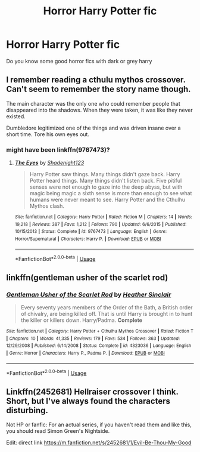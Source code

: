 #+TITLE: Horror Harry Potter fic

* Horror Harry Potter fic
:PROPERTIES:
:Author: retroloe
:Score: 4
:DateUnix: 1552069677.0
:DateShort: 2019-Mar-08
:FlairText: Request
:END:
Do you know some good horror fics with dark or grey harry


** I remember reading a cthulu mythos crossover. Can't seem to remember the story name though.

The main character was the only one who could remember people that disappeared into the shadows. When they were taken, it was like they never existed.

Dumbledore legitimized one of the things and was driven insane over a short time. Tore his own eyes out.
:PROPERTIES:
:Author: ForumWarrior
:Score: 3
:DateUnix: 1552082118.0
:DateShort: 2019-Mar-09
:END:

*** might have been linkffn(9767473)?
:PROPERTIES:
:Author: blast_ended_sqrt
:Score: 3
:DateUnix: 1552092686.0
:DateShort: 2019-Mar-09
:END:

**** [[https://www.fanfiction.net/s/9767473/1/][*/The Eyes/*]] by [[https://www.fanfiction.net/u/3864170/Shadenight123][/Shadenight123/]]

#+begin_quote
  Harry Potter saw things. Many things didn't gaze back. Harry Potter heard things. Many things didn't listen back. Five pitiful senses were not enough to gaze into the deep abyss, but with magic being magic a sixth sense is more than enough to see what humans were never meant to see. Harry Potter and the Cthulhu Mythos clash.
#+end_quote

^{/Site/:} ^{fanfiction.net} ^{*|*} ^{/Category/:} ^{Harry} ^{Potter} ^{*|*} ^{/Rated/:} ^{Fiction} ^{M} ^{*|*} ^{/Chapters/:} ^{14} ^{*|*} ^{/Words/:} ^{19,218} ^{*|*} ^{/Reviews/:} ^{387} ^{*|*} ^{/Favs/:} ^{1,212} ^{*|*} ^{/Follows/:} ^{790} ^{*|*} ^{/Updated/:} ^{6/6/2015} ^{*|*} ^{/Published/:} ^{10/15/2013} ^{*|*} ^{/Status/:} ^{Complete} ^{*|*} ^{/id/:} ^{9767473} ^{*|*} ^{/Language/:} ^{English} ^{*|*} ^{/Genre/:} ^{Horror/Supernatural} ^{*|*} ^{/Characters/:} ^{Harry} ^{P.} ^{*|*} ^{/Download/:} ^{[[http://www.ff2ebook.com/old/ffn-bot/index.php?id=9767473&source=ff&filetype=epub][EPUB]]} ^{or} ^{[[http://www.ff2ebook.com/old/ffn-bot/index.php?id=9767473&source=ff&filetype=mobi][MOBI]]}

--------------

*FanfictionBot*^{2.0.0-beta} | [[https://github.com/tusing/reddit-ffn-bot/wiki/Usage][Usage]]
:PROPERTIES:
:Author: FanfictionBot
:Score: 1
:DateUnix: 1552092700.0
:DateShort: 2019-Mar-09
:END:


** linkffn(gentleman usher of the scarlet rod)
:PROPERTIES:
:Author: Lord_Anarchy
:Score: 1
:DateUnix: 1552073429.0
:DateShort: 2019-Mar-08
:END:

*** [[https://www.fanfiction.net/s/4323036/1/][*/Gentleman Usher of the Scarlet Rod/*]] by [[https://www.fanfiction.net/u/170270/Heather-Sinclair][/Heather Sinclair/]]

#+begin_quote
  Every seventy years members of the Order of the Bath, a British order of chivalry, are being killed off. That is until Harry is brought in to hunt the killer or killers down. Harry/Padma. *Complete*
#+end_quote

^{/Site/:} ^{fanfiction.net} ^{*|*} ^{/Category/:} ^{Harry} ^{Potter} ^{+} ^{Cthulhu} ^{Mythos} ^{Crossover} ^{*|*} ^{/Rated/:} ^{Fiction} ^{T} ^{*|*} ^{/Chapters/:} ^{10} ^{*|*} ^{/Words/:} ^{41,335} ^{*|*} ^{/Reviews/:} ^{179} ^{*|*} ^{/Favs/:} ^{534} ^{*|*} ^{/Follows/:} ^{363} ^{*|*} ^{/Updated/:} ^{12/29/2008} ^{*|*} ^{/Published/:} ^{6/14/2008} ^{*|*} ^{/Status/:} ^{Complete} ^{*|*} ^{/id/:} ^{4323036} ^{*|*} ^{/Language/:} ^{English} ^{*|*} ^{/Genre/:} ^{Horror} ^{*|*} ^{/Characters/:} ^{Harry} ^{P.,} ^{Padma} ^{P.} ^{*|*} ^{/Download/:} ^{[[http://www.ff2ebook.com/old/ffn-bot/index.php?id=4323036&source=ff&filetype=epub][EPUB]]} ^{or} ^{[[http://www.ff2ebook.com/old/ffn-bot/index.php?id=4323036&source=ff&filetype=mobi][MOBI]]}

--------------

*FanfictionBot*^{2.0.0-beta} | [[https://github.com/tusing/reddit-ffn-bot/wiki/Usage][Usage]]
:PROPERTIES:
:Author: FanfictionBot
:Score: 1
:DateUnix: 1552073450.0
:DateShort: 2019-Mar-08
:END:


** Linkffn(2452681) Hellraiser crossover I think. Short, but I've always found the characters disturbing.

Not HP or fanfic: For an actual series, if you haven't read them and like this, you should read Simon Green's Nightside.

Edit: direct link [[https://m.fanfiction.net/s/2452681/1/Evil-Be-Thou-My-Good]]
:PROPERTIES:
:Author: altrarose
:Score: 1
:DateUnix: 1552087475.0
:DateShort: 2019-Mar-09
:END:
